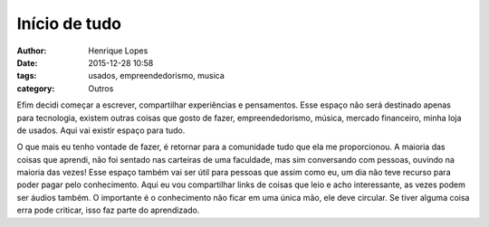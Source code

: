 Início de tudo
====================================
:author: Henrique Lopes
:date: 2015-12-28 10:58
:tags: usados, empreendedorismo, musica
:category: Outros


Efim decidi começar a escrever, compartilhar experiências e pensamentos. Esse espaço não será destinado apenas para tecnologia, existem outras coisas que gosto de fazer, empreendedorismo, música, mercado financeiro, minha loja de usados. Aqui vai existir espaço para tudo.

O que mais eu tenho vontade de fazer, é retornar para a comunidade tudo que ela me proporcionou. A maioria das coisas que aprendi, não foi sentado nas carteiras de uma faculdade, mas sim conversando com pessoas, ouvindo na maioria das vezes! 
Esse espaço também vai ser útil para pessoas que assim como eu, um dia não teve recurso para poder pagar pelo conhecimento. Aqui eu vou compartilhar links de coisas que leio e acho interessante, as vezes podem ser áudios também. 
O importante é o conhecimento não ficar em uma única mão, ele deve circular. Se tiver alguma coisa erra pode criticar, isso faz parte do aprendizado. 
